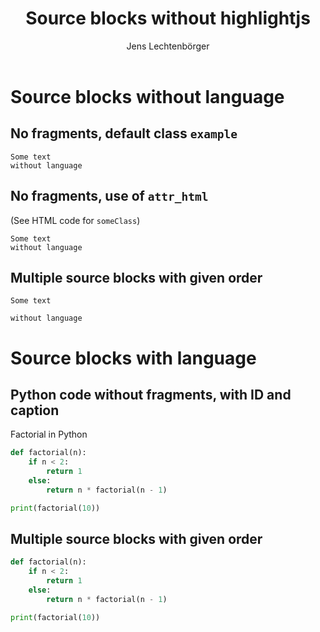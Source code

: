 # Local IspellDict: en
# SPDX-License-Identifier: GPL-3.0-or-later
# SPDX-FileCopyrightText: 2020 Jens Lechtenbörger

#+OPTIONS: toc:nil reveal_width:1400 reveal_height:1000
#+REVEAL_THEME: black

#+Title: Source blocks without highlightjs
#+Author: Jens Lechtenbörger

* Source blocks without language
** No fragments, default class ~example~
  #+begin_src
Some text
without language
  #+end_src

** No fragments, use of ~attr_html~
   (See HTML code for ~someClass~)
   #+attr_html: :class someClass
   #+begin_src
Some text
without language
   #+end_src

** Multiple source blocks with given order
   #+attr_html: :class someClass
   #+attr_reveal: :frag t :frag_idx 2
   #+begin_src
Some text
   #+end_src
   #+attr_html: :class otherClass
   #+attr_reveal: :frag t :frag_idx 1
   #+begin_src
without language
   #+end_src

* Source blocks with language
** Python code without fragments, with ID and caption
#+NAME: python-factorial
#+CAPTION: Factorial in Python
#+BEGIN_SRC python
def factorial(n):
    if n < 2:
        return 1
    else:
        return n * factorial(n - 1)

print(factorial(10))
#+END_SRC

** Multiple source blocks with given order
#+ATTR_HTML: :class someClass
#+ATTR_REVEAL: :frag t :frag_idx 2 :code_attribs
#+BEGIN_SRC python
def factorial(n):
    if n < 2:
        return 1
    else:
        return n * factorial(n - 1)
#+END_SRC
#+ATTR_HTML: :class otherClass
#+ATTR_REVEAL: :frag t :frag_idx 1
#+BEGIN_SRC python
print(factorial(10))
#+END_SRC
